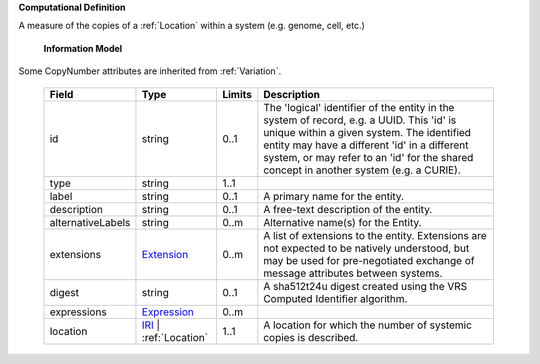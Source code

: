 **Computational Definition**

A measure of the copies of a :ref:`Location` within a system (e.g. genome, cell, etc.)

    **Information Model**
    
Some CopyNumber attributes are inherited from :ref:`Variation`.

    .. list-table::
       :class: clean-wrap
       :header-rows: 1
       :align: left
       :widths: auto
       
       *  - Field
          - Type
          - Limits
          - Description
       *  - id
          - string
          - 0..1
          - The 'logical' identifier of the entity in the system of record, e.g. a UUID. This 'id' is unique within a given system. The identified entity may have a different 'id' in a different system, or may refer to an 'id' for the shared concept in another system (e.g. a CURIE).
       *  - type
          - string
          - 1..1
          - 
       *  - label
          - string
          - 0..1
          - A primary name for the entity.
       *  - description
          - string
          - 0..1
          - A free-text description of the entity.
       *  - alternativeLabels
          - string
          - 0..m
          - Alternative name(s) for the Entity.
       *  - extensions
          - `Extension </ga4gh/schema/gks-common/1.x/data-types/json/Extension>`_
          - 0..m
          - A list of extensions to the entity. Extensions are not expected to be natively understood, but may be used for pre-negotiated exchange of message attributes between systems.
       *  - digest
          - string
          - 0..1
          - A sha512t24u digest created using the VRS Computed Identifier algorithm.
       *  - expressions
          - `Expression </ga4gh/schema/gks-common/1.x/data-types/json/Expression>`_
          - 0..m
          - 
       *  - location
          - `IRI </ga4gh/schema/gks-common/1.x/data-types/json/IRI>`_ | :ref:`Location`
          - 1..1
          - A location for which the number of systemic copies is described.
